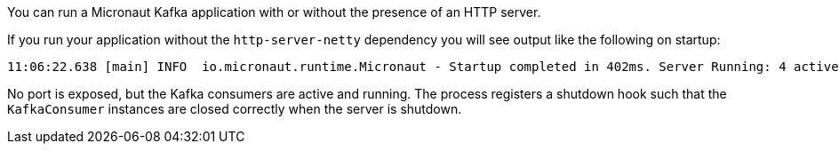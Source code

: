 You can run a Micronaut Kafka application with or without the presence of an HTTP server.

If you run your application without the `http-server-netty` dependency you will see output like the following on startup:

[source,bash]
----
11:06:22.638 [main] INFO  io.micronaut.runtime.Micronaut - Startup completed in 402ms. Server Running: 4 active message listeners.
----

No port is exposed, but the Kafka consumers are active and running. The process registers a shutdown hook such that the `KafkaConsumer` instances are closed correctly when the server is shutdown.